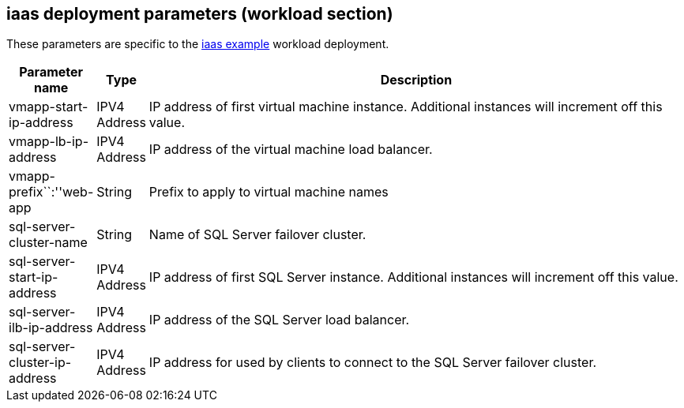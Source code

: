 == iaas deployment parameters (workload section)

These parameters are specific to the
link:../archetypes/iaas/parameters/archetype.test.json[iaas example]
workload deployment.

[width="100%",cols="8%,6%,86%",options="header",]
|===
|*Parameter name* |*Type* |*Description*
|vmapp-start-ip-address |IPV4 Address |IP address of first virtual
machine instance. Additional instances will increment off this value.

|vmapp-lb-ip-address |IPV4 Address |IP address of the virtual machine
load balancer.

|vmapp-prefix``:''web-app |String |Prefix to apply to virtual machine
names

|sql-server-cluster-name |String |Name of SQL Server failover cluster.

|sql-server-start-ip-address |IPV4 Address |IP address of first SQL
Server instance. Additional instances will increment off this value.

|sql-server-ilb-ip-address |IPV4 Address |IP address of the SQL Server
load balancer.

|sql-server-cluster-ip-address |IPV4 Address |IP address for used by
clients to connect to the SQL Server failover cluster.
|===
